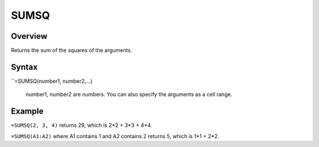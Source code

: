 =====
SUMSQ
=====

Overview
--------

Returns the sum of the squares of the arguments.

Syntax
------

``=SUMSQ(number1, number2,...)

    number1, number2 are numbers. You can also specify the arguments as a cell range.  

Example
-------

``=SUMSQ(2, 3, 4)`` returns 29, which is 2*2 + 3*3 + 4*4. 

``=SUMSQ(A1:A2)`` where A1 contains 1 and A2 contains 2 returns 5, which is 1*1 + 2*2. 
